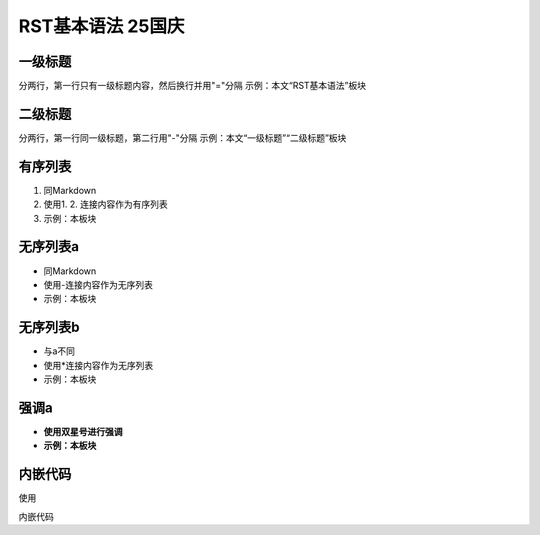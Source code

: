 RST基本语法 25国庆
==================

一级标题
-----------
分两行，第一行只有一级标题内容，然后换行并用"="分隔
示例：本文“RST基本语法”板块

二级标题
----------
分两行，第一行同一级标题，第二行用"-"分隔
示例：本文“一级标题”“二级标题”板块

有序列表
----------
1. 同Markdown
2. 使用1. 2. 连接内容作为有序列表
3. 示例：本板块

无序列表a
----------
- 同Markdown
- 使用-连接内容作为无序列表
- 示例：本板块

无序列表b
----------
* 与a不同
* 使用*连接内容作为无序列表
* 示例：本板块

强调a
---------
- **使用双星号进行强调**
- **示例：本板块**

内嵌代码
---------
使用

.. code-block:: cpp
   :linenos:
    // C++代码

内嵌代码

